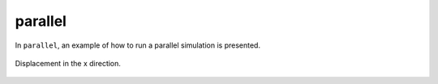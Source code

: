 parallel
''''''''

In ``parallel``, an example of how to run a parallel simulation is presented.

.. figure:: examples/c++/solid_mechanics_model/parallel/images/parallel.png
            :align: center
            :width: 60%

            Displacement in the x direction.


